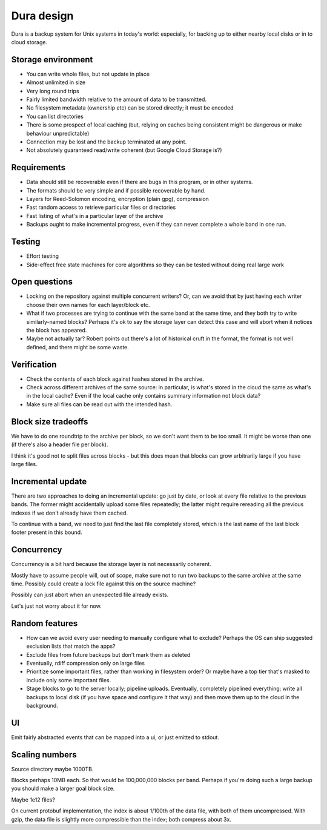 ***********
Dura design
***********

Dura is a backup system for Unix systems in today's world: especially, for
backing up to either nearby local disks or in to cloud storage.

Storage environment
*******************

- You can write whole files, but not update in place

- Almost unlimited in size

- Very long round trips

- Fairly limited bandwidth relative to the amount of data to be
  transmitted.

- No filesystem metadata (ownership etc) can be stored directly; it must
  be encoded

- You can list directories

- There is some prospect of local caching (but, relying on caches being
  consistent might be dangerous or make behaviour unpredictable)

- Connection may be lost and the backup terminated at any point.

- Not absolutely guaranteed read/write coherent (but Google Cloud Storage
  is?)

Requirements
************

- Data should still be recoverable even if there are bugs in this program,
  or in other systems. 

- The formats should be very simple and if possible recoverable by hand.

- Layers for Reed-Solomon encoding, encryption (plain gpg), compression

- Fast random access to retrieve particular files or directories

- Fast listing of what's in a particular layer of the archive

- Backups ought to make incremental progress, even if they can never
  complete a whole band in one run.


Testing
*******

- Effort testing 

- Side-effect free state machines for core algorithms so they can be
  tested without doing real large work


Open questions
**************

- Locking on the repository against multiple concurrent writers?  Or, can 
  we avoid that by just having each writer choose their own names for each 
  layer/block etc.

- What if two processes are trying to continue with the same band at the
  same time, and they both try to write similarly-named blocks?  Perhaps
  it's ok to say the storage layer can detect this case and will abort
  when it notices the block has appeared.

- Maybe not actually tar?  Robert points out there's a lot of historical 
  cruft in the format, the format is not well defined, and there might be
  some waste.


Verification
************

- Check the contents of each block against hashes stored in the archive.

- Check across different archives of the same source: in particular, is
  what's stored in the cloud the same as what's in the local cache?
  Even if the local cache only contains summary information not block
  data?

- Make sure all files can be read out with the intended hash.


Block size tradeoffs
********************

We have to do one roundtrip to the archive per block, so we don't want
them to be too small.  It might be worse than one (if there's also a
header file per block). 

I think it's good not to split files across blocks - but this does mean
that blocks can grow arbitrarily large if you have large files.


Incremental update
******************

There are two approaches to doing an incremental update: go just by date,
or look at every file relative to the previous bands.  The former might
accidentally upload some files repeatedly; the latter might require
rereading all the previous indexes if we don't already have them cached.

To continue with a band, we need to just find the last file completely
stored, which is the last name of the last block footer present in this
bound.


Concurrency
***********

Concurrency is a bit hard because the storage layer is not necessarily
coherent.

Mostly have to assume people will, out of scope, make sure not to run two
backups to the same archive at the same time.  Possibly could create a
lock file against this on the source machine?

Possibly can just abort when an unexpected file already exists.

Let's just not worry about it for now.


Random features
***************

- How can we avoid every user needing to manually configure what to
  exclude?  Perhaps the OS can ship suggested exclusion lists that match the
  apps?

- Exclude files from future backups but don't mark them as deleted

- Eventually, rdiff compression only on large files

- Prioritize some important files, rather than working in filesystem
  order?  Or maybe have a top tier that's masked to include only some
  important files.

- Stage blocks to go to the server locally; pipeline uploads.  Eventually,
  completely pipelined everything: write all backups to local disk (if you
  have space and configure it that way) and then move them up to the cloud
  in the background.


UI
**

Emit fairly abstracted events that can be mapped into a ui, or just
emitted to stdout.


Scaling numbers
***************

Source directory maybe 1000TB.

Blocks perhaps 10MB each.  So that would be 100,000,000 blocks per band.  
Perhaps if you're doing such a large backup you should make a larger 
goal block size.

Maybe 1e12 files?

On current protobuf implementation, the index is about 1/100th of the data 
file, with both of them uncompressed.  With gzip, the data file is slightly more 
compressible than the index; both compress about 3x.